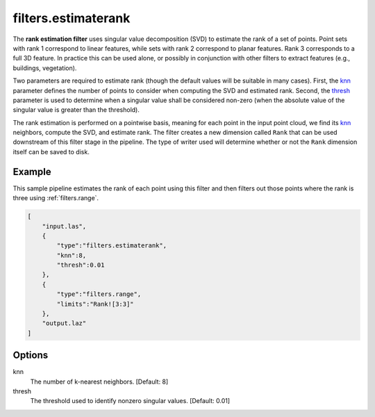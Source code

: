 .. _filters.estimaterank:

filters.estimaterank
===============================================================================

The **rank estimation filter** uses singular value decomposition (SVD) to
estimate the rank of a set of points. Point sets with rank 1 correspond
to linear features, while sets with rank 2 correspond to planar features.
Rank 3 corresponds to a full 3D feature. In practice this can be used alone, or
possibly in conjunction with other filters to extract features (e.g.,
buildings, vegetation).

Two parameters are required to estimate rank (though the default values will be
suitable in many cases). First, the knn_ parameter defines the number of
points to consider when computing the SVD and estimated rank. Second, the
thresh_ parameter is used to determine when a singular value shall be
considered non-zero (when the absolute value of the singular value is greater
than the threshold).

The rank estimation is performed on a pointwise basis, meaning for each point
in the input point cloud, we find its knn_ neighbors, compute the SVD, and
estimate rank. The filter creates a new dimension called ``Rank``
that can be used downstream of this filter stage in the pipeline. The type of
writer used will determine whether or not the ``Rank`` dimension itself can be
saved to disk.

.. embed::

Example
-------

This sample pipeline estimates the rank of each point using this filter
and then filters out those points where the rank is three using
:ref:`filters.range`.

.. code-block:: json

  [
      "input.las",
      {
          "type":"filters.estimaterank",
          "knn":8,
          "thresh":0.01
      },
      {
          "type":"filters.range",
          "limits":"Rank![3:3]"
      },
      "output.laz"
  ]

Options
-------------------------------------------------------------------------------

_`knn`
  The number of k-nearest neighbors. [Default: 8]

_`thresh`
  The threshold used to identify nonzero singular values. [Default: 0.01]
